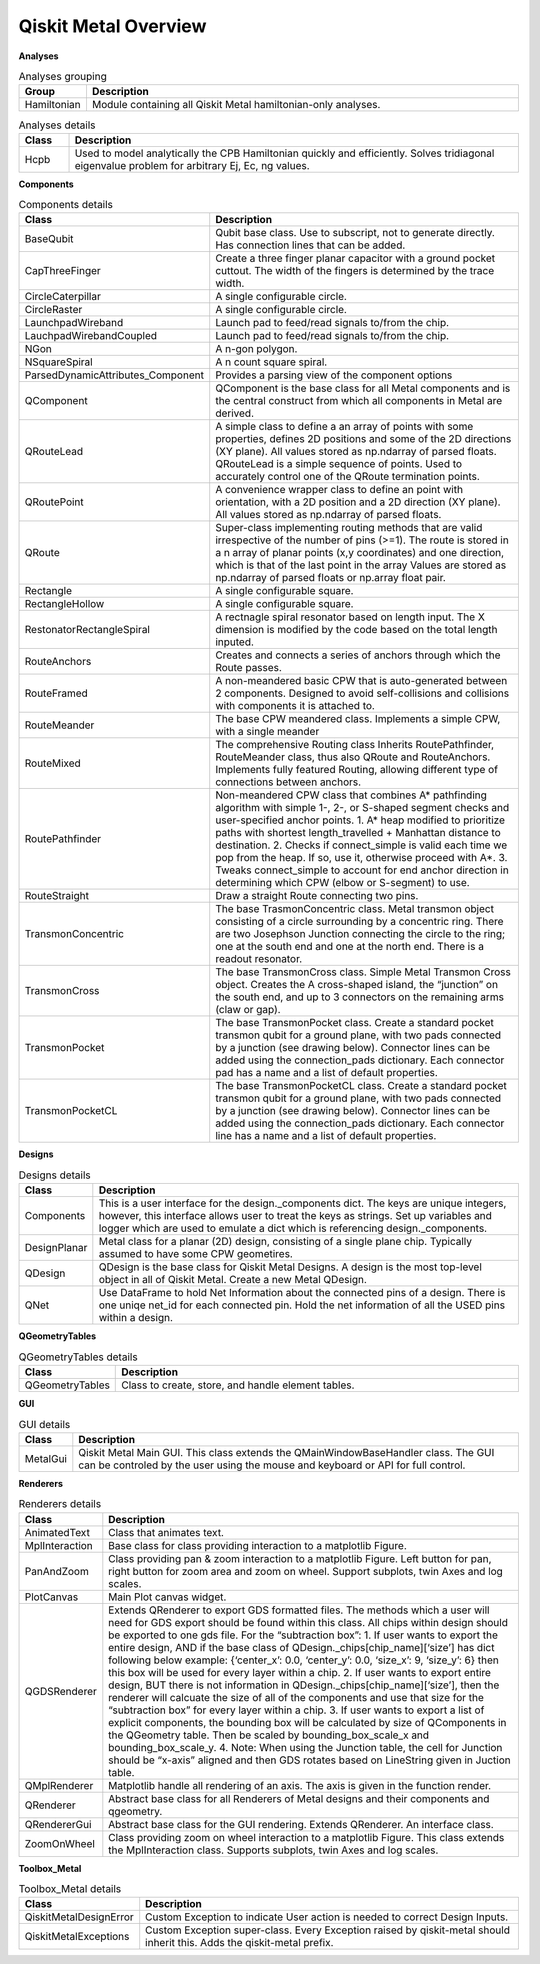 .. _overview:

*********************
Qiskit Metal Overview
*********************

.. image:: images/overview.jpg
   :alt: Missing Overview Diagram

**Analyses**

.. list-table:: Analyses grouping
   :widths: 10 90
   :header-rows: 1

   * - Group
     - Description
   * - Hamiltonian
     - Module containing all Qiskit Metal hamiltonian-only analyses.

.. list-table:: Analyses details
   :widths: 10 90
   :header-rows: 1

   * - Class
     - Description
   * - Hcpb
     - Used to model analytically the CPB Hamiltonian quickly and efficiently. Solves tridiagonal eigenvalue problem for arbitrary Ej, Ec, ng values.

**Components**

.. list-table:: Components details
   :widths: 10 90
   :header-rows: 1

   * - Class
     - Description
   * - BaseQubit
     - Qubit base class. Use to subscript, not to generate directly.  Has connection lines that can be added.
   * - CapThreeFinger
     - Create a three finger planar capacitor with a ground pocket cuttout. The width of the fingers is determined by the trace width.
   * - CircleCaterpillar
     - A single configurable circle.
   * - CircleRaster
     - A single configurable circle.
   * - LaunchpadWireband
     - Launch pad to feed/read signals to/from the chip.
   * - LauchpadWirebandCoupled
     - Launch pad to feed/read signals to/from the chip.
   * - NGon
     - A n-gon polygon.
   * - NSquareSpiral
     - A n count square spiral.
   * - ParsedDynamicAttributes_Component
     - Provides a parsing view of the component options
   * - QComponent
     - QComponent is the base class for all Metal components and is the central construct from which all components in Metal are derived.
   * - QRouteLead
     - A simple class to define a an array of points with some properties, defines 2D positions and some of the 2D directions (XY plane). All values stored as np.ndarray of parsed floats.  QRouteLead is a simple sequence of points.  Used to accurately control one of the QRoute termination points.
   * - QRoutePoint
     - A convenience wrapper class to define an point with orientation, with a 2D position and a 2D direction (XY plane). All values stored as np.ndarray of parsed floats.
   * - QRoute
     - Super-class implementing routing methods that are valid irrespective of the number of pins (>=1). The route is stored in a n array of planar points (x,y coordinates) and one direction, which is that of the last point in the array Values are stored as np.ndarray of parsed floats or np.array float pair.
   * - Rectangle
     - A single configurable square.
   * - RectangleHollow
     - A single configurable square.
   * - RestonatorRectangleSpiral
     - A rectnagle spiral resonator based on length input. The X dimension is modified by the code based on the total length inputed.
   * - RouteAnchors
     - Creates and connects a series of anchors through which the Route passes.
   * - RouteFramed
     - A non-meandered basic CPW that is auto-generated between 2 components. Designed to avoid self-collisions and collisions with components it is attached to.
   * - RouteMeander
     - The base CPW meandered class.  Implements a simple CPW, with a single meander
   * - RouteMixed
     - The comprehensive Routing class Inherits RoutePathfinder, RouteMeander class, thus also QRoute and RouteAnchors.  Implements fully featured Routing, allowing different type of connections between anchors.
   * - RoutePathfinder
     - Non-meandered CPW class that combines A* pathfinding algorithm with simple 1-, 2-, or S-shaped segment checks and user-specified anchor points. 1. A* heap modified to prioritize paths with shortest length_travelled + Manhattan distance to destination. 2. Checks if connect_simple is valid each time we pop from the heap. If so, use it, otherwise proceed with A*. 3. Tweaks connect_simple to account for end anchor direction in determining which CPW (elbow or S-segment) to use.
   * - RouteStraight
     - Draw a straight Route connecting two pins.
   * - TransmonConcentric
     - The base TrasmonConcentric class.  Metal transmon object consisting of a circle surrounding by a concentric ring. There are two Josephson Junction connecting the circle to the ring; one at the south end and one at the north end. There is a readout resonator.
   * - TransmonCross
     - The base TransmonCross class.  Simple Metal Transmon Cross object. Creates the A cross-shaped island, the “junction” on the south end, and up to 3 connectors on the remaining arms (claw or gap).
   * - TransmonPocket
     - The base TransmonPocket class.  Create a standard pocket transmon qubit for a ground plane, with two pads connected by a junction (see drawing below).  Connector lines can be added using the connection_pads dictionary. Each connector pad has a name and a list of default properties.
   * - TransmonPocketCL
     - The base TransmonPocketCL class.  Create a standard pocket transmon qubit for a ground plane, with two pads connected by a junction (see drawing below).  Connector lines can be added using the connection_pads dictionary. Each connector line has a name and a list of default properties.

**Designs**

.. list-table:: Designs details
   :widths: 10 90
   :header-rows: 1

   * - Class
     - Description
   * - Components
     - This is a user interface for the design._components dict. The keys are unique integers, however, this interface allows user to treat the keys as strings.  Set up variables and logger which are used to emulate a dict which is referencing design._components.
   * - DesignPlanar
     - Metal class for a planar (2D) design, consisting of a single plane chip. Typically assumed to have some CPW geometires.
   * - QDesign
     - QDesign is the base class for Qiskit Metal Designs. A design is the most top-level object in all of Qiskit Metal.  Create a new Metal QDesign.
   * - QNet
     - Use DataFrame to hold Net Information about the connected pins of a design. There is one uniqe net_id for each connected pin.  Hold the net information of all the USED pins within a design.

**QGeometryTables**

.. list-table:: QGeometryTables details
   :widths: 10 90
   :header-rows: 1

   * - Class
     - Description
   * - QGeometryTables
     - Class to create, store, and handle element tables.

**GUI**

.. list-table:: GUI details
   :widths: 10 90
   :header-rows: 1

   * - Class
     - Description
   * - MetalGui
     - Qiskit Metal Main GUI.  This class extends the QMainWindowBaseHandler class.  The GUI can be controled by the user using the mouse and keyboard or API for full control.

**Renderers**

.. list-table:: Renderers details
   :widths: 10 90
   :header-rows: 1

   * - Class
     - Description
   * - AnimatedText
     - Class that animates text.
   * - MplInteraction
     - Base class for class providing interaction to a matplotlib Figure.
   * - PanAndZoom
     - Class providing pan & zoom interaction to a matplotlib Figure. Left button for pan, right button for zoom area and zoom on wheel. Support subplots, twin Axes and log scales.
   * - PlotCanvas
     - Main Plot canvas widget.
   * - QGDSRenderer
     - Extends QRenderer to export GDS formatted files. The methods which a user will need for GDS export should be found within this class.  All chips within design should be exported to one gds file. For the “subtraction box”: 1. If user wants to export the entire design, AND if the base class of QDesign._chips[chip_name][‘size’] has dict following below example: {‘center_x’: 0.0, ‘center_y’: 0.0, ‘size_x’: 9, ‘size_y’: 6} then this box will be used for every layer within a chip.  2. If user wants to export entire design, BUT there is not information in QDesign._chips[chip_name][‘size’], then the renderer will calcuate the size of all of the components and use that size for the “subtraction box” for every layer within a chip.  3. If user wants to export a list of explicit components, the bounding box will be calculated by size of QComponents in the QGeometry table. Then be scaled by bounding_box_scale_x and bounding_box_scale_y.  4. Note: When using the Junction table, the cell for Junction should be “x-axis” aligned and then GDS rotates based on LineString given in Juction table.
   * - QMplRenderer
     - Matplotlib handle all rendering of an axis.  The axis is given in the function render.
   * - QRenderer
     - Abstract base class for all Renderers of Metal designs and their components and qgeometry.
   * - QRendererGui
     - Abstract base class for the GUI rendering. Extends QRenderer. An interface class.
   * - ZoomOnWheel
     - Class providing zoom on wheel interaction to a matplotlib Figure.  This class extends the MplInteraction class.  Supports subplots, twin Axes and log scales.

**Toolbox_Metal**

.. list-table:: Toolbox_Metal details
   :widths: 10 90
   :header-rows: 1

   * - Class
     - Description
   * - QiskitMetalDesignError
     - Custom Exception to indicate User action is needed to correct Design Inputs.
   * - QiskitMetalExceptions
     - Custom Exception super-class. Every Exception raised by qiskit-metal should inherit this. Adds the qiskit-metal prefix.

